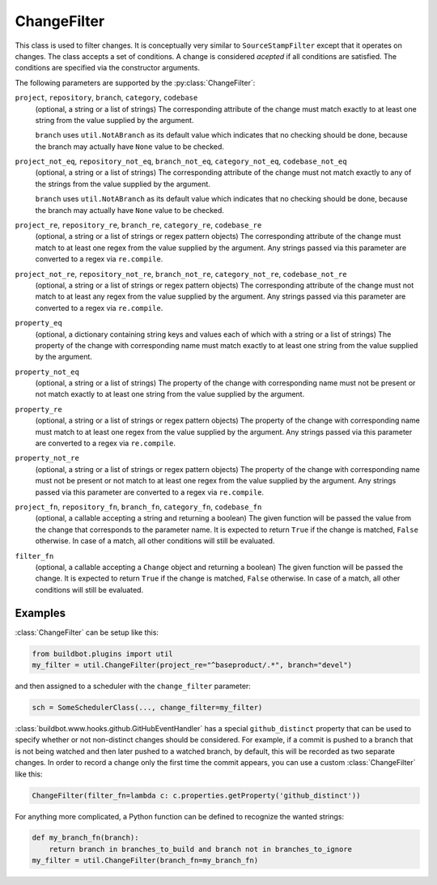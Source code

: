 .. _ChangeFilter:

ChangeFilter
++++++++++++

.. py:class:: buildbot.util.ChangeFilter

This class is used to filter changes.
It is conceptually very similar to ``SourceStampFilter`` except that it operates on changes.
The class accepts a set of conditions.
A change is considered *acepted* if all conditions are satisfied.
The conditions are specified via the constructor arguments.

The following parameters are supported by the :py:class:`ChangeFilter`:


``project``, ``repository``, ``branch``, ``category``, ``codebase``
    (optional, a string or a list of strings)
    The corresponding attribute of the change must match exactly to at least one string from the value supplied by the argument.

    ``branch`` uses ``util.NotABranch`` as its default value which indicates that no checking should be done, because the branch may actually have ``None`` value to be checked.

``project_not_eq``, ``repository_not_eq``, ``branch_not_eq``, ``category_not_eq``, ``codebase_not_eq``
    (optional, a string or a list of strings)
    The corresponding attribute of the change must not match exactly to any of the strings from the value supplied by the argument.

    ``branch`` uses ``util.NotABranch`` as its default value which indicates that no checking should be done, because the branch may actually have ``None`` value to be checked.

``project_re``, ``repository_re``, ``branch_re``, ``category_re``, ``codebase_re``
    (optional, a string or a list of strings or regex pattern objects)
    The corresponding attribute of the change must match to at least one regex from the value supplied by the argument.
    Any strings passed via this parameter are converted to a regex via ``re.compile``.

``project_not_re``, ``repository_not_re``, ``branch_not_re``, ``category_not_re``, ``codebase_not_re``
    (optional, a string or a list of strings or regex pattern objects)
    The corresponding attribute of the change must not match to at least any regex from the value supplied by the argument.
    Any strings passed via this parameter are converted to a regex via ``re.compile``.

``property_eq``
    (optional, a dictionary containing string keys and values each of which with a string or a list of strings)
    The property of the change with corresponding name must match exactly to at least one string from the value supplied by the argument.

``property_not_eq``
    (optional, a string or a list of strings)
    The property of the change with corresponding name must not be present or not match exactly to at least one string from the value supplied by the argument.

``property_re``
    (optional, a string or a list of strings or regex pattern objects)
    The property of the change with corresponding name must match to at least one regex from the value supplied by the argument.
    Any strings passed via this parameter are converted to a regex via ``re.compile``.

``property_not_re``
    (optional, a string or a list of strings or regex pattern objects)
    The property of the change with corresponding name must not be present or not match to at least one regex from the value supplied by the argument.
    Any strings passed via this parameter are converted to a regex via ``re.compile``.

``project_fn``, ``repository_fn``, ``branch_fn``, ``category_fn``, ``codebase_fn``
    (optional, a callable accepting a string and returning a boolean)
    The given function will be passed the value from the change that corresponds to the parameter name.
    It is expected to return ``True`` if the change is matched, ``False`` otherwise.
    In case of a match, all other conditions will still be evaluated.

``filter_fn``
    (optional, a callable accepting a ``Change`` object and returning a boolean)
    The given function will be passed the change.
    It is expected to return ``True`` if the change is matched, ``False`` otherwise.
    In case of a match, all other conditions will still be evaluated.

Examples
~~~~~~~~

:class:`ChangeFilter` can be setup like this:

.. code-block:: python

    from buildbot.plugins import util
    my_filter = util.ChangeFilter(project_re="^baseproduct/.*", branch="devel")

and then assigned to a scheduler with the ``change_filter`` parameter:

.. code-block:: python

    sch = SomeSchedulerClass(..., change_filter=my_filter)


:class:`buildbot.www.hooks.github.GitHubEventHandler` has a special ``github_distinct`` property that can be used to specify whether or not non-distinct changes should be considered.
For example, if a commit is pushed to a branch that is not being watched and then later pushed to a watched branch, by default, this will be recorded as two separate changes.
In order to record a change only the first time the commit appears, you can use a custom :class:`ChangeFilter` like this:

.. code-block:: python

    ChangeFilter(filter_fn=lambda c: c.properties.getProperty('github_distinct'))

For anything more complicated, a Python function can be defined to recognize the wanted strings:

.. code-block:: python

    def my_branch_fn(branch):
        return branch in branches_to_build and branch not in branches_to_ignore
    my_filter = util.ChangeFilter(branch_fn=my_branch_fn)

